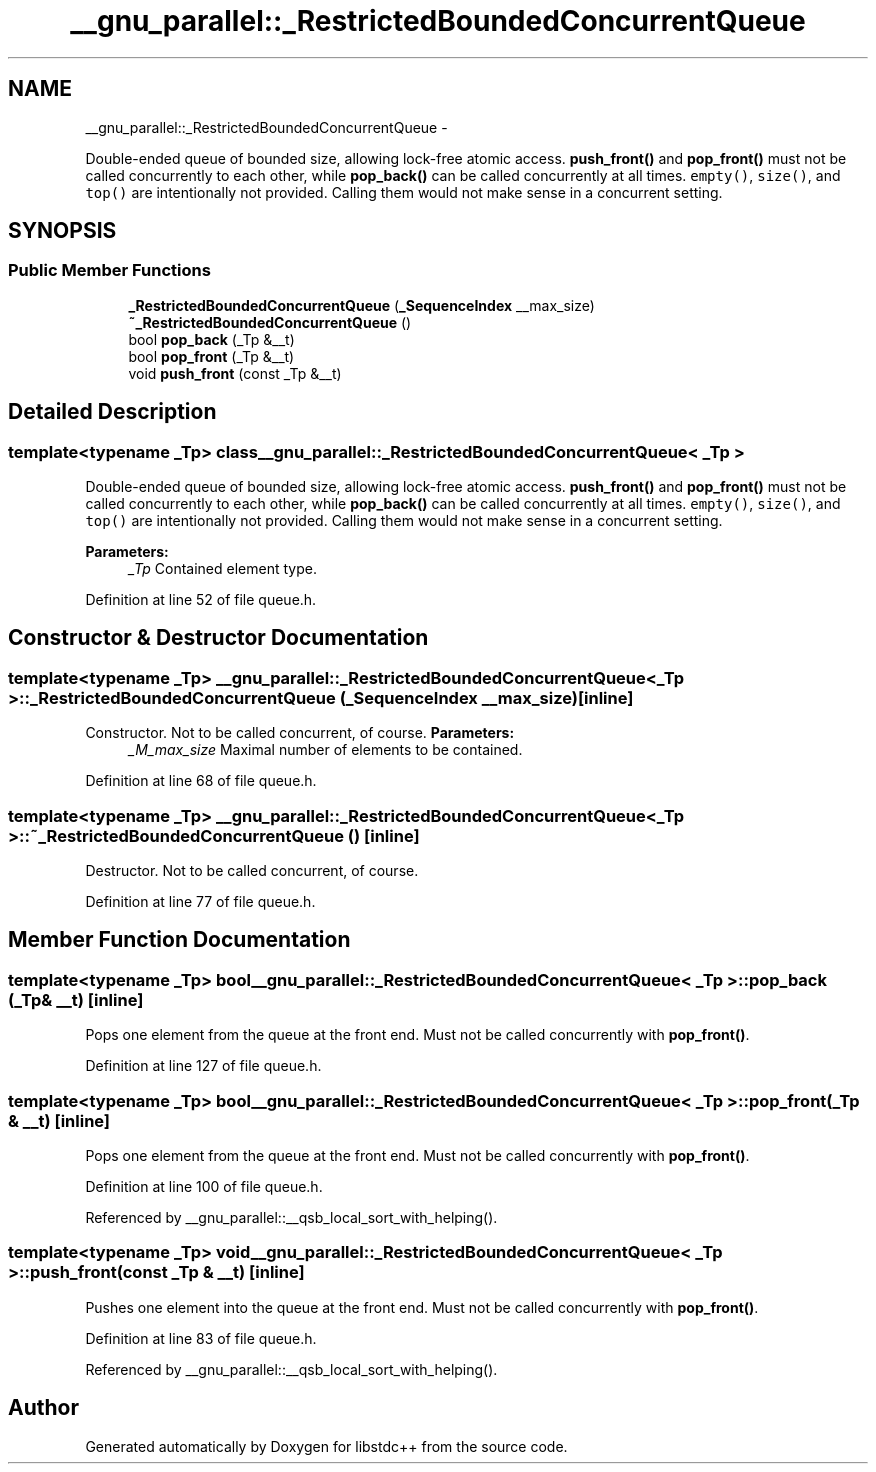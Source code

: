 .TH "__gnu_parallel::_RestrictedBoundedConcurrentQueue" 3 "Sun Oct 10 2010" "libstdc++" \" -*- nroff -*-
.ad l
.nh
.SH NAME
__gnu_parallel::_RestrictedBoundedConcurrentQueue \- 
.PP
Double-ended queue of bounded size, allowing lock-free atomic access. \fBpush_front()\fP and \fBpop_front()\fP must not be called concurrently to each other, while \fBpop_back()\fP can be called concurrently at all times. \fCempty()\fP, \fCsize()\fP, and \fCtop()\fP are intentionally not provided. Calling them would not make sense in a concurrent setting.  

.SH SYNOPSIS
.br
.PP
.SS "Public Member Functions"

.in +1c
.ti -1c
.RI "\fB_RestrictedBoundedConcurrentQueue\fP (\fB_SequenceIndex\fP __max_size)"
.br
.ti -1c
.RI "\fB~_RestrictedBoundedConcurrentQueue\fP ()"
.br
.ti -1c
.RI "bool \fBpop_back\fP (_Tp &__t)"
.br
.ti -1c
.RI "bool \fBpop_front\fP (_Tp &__t)"
.br
.ti -1c
.RI "void \fBpush_front\fP (const _Tp &__t)"
.br
.in -1c
.SH "Detailed Description"
.PP 

.SS "template<typename _Tp> class __gnu_parallel::_RestrictedBoundedConcurrentQueue< _Tp >"
Double-ended queue of bounded size, allowing lock-free atomic access. \fBpush_front()\fP and \fBpop_front()\fP must not be called concurrently to each other, while \fBpop_back()\fP can be called concurrently at all times. \fCempty()\fP, \fCsize()\fP, and \fCtop()\fP are intentionally not provided. Calling them would not make sense in a concurrent setting. 

\fBParameters:\fP
.RS 4
\fI_Tp\fP Contained element type. 
.RE
.PP

.PP
Definition at line 52 of file queue.h.
.SH "Constructor & Destructor Documentation"
.PP 
.SS "template<typename _Tp> \fB__gnu_parallel::_RestrictedBoundedConcurrentQueue\fP< _Tp >::\fB_RestrictedBoundedConcurrentQueue\fP (\fB_SequenceIndex\fP __max_size)\fC [inline]\fP"
.PP
Constructor. Not to be called concurrent, of course. \fBParameters:\fP
.RS 4
\fI_M_max_size\fP Maximal number of elements to be contained. 
.RE
.PP

.PP
Definition at line 68 of file queue.h.
.SS "template<typename _Tp> \fB__gnu_parallel::_RestrictedBoundedConcurrentQueue\fP< _Tp >::~\fB_RestrictedBoundedConcurrentQueue\fP ()\fC [inline]\fP"
.PP
Destructor. Not to be called concurrent, of course. 
.PP
Definition at line 77 of file queue.h.
.SH "Member Function Documentation"
.PP 
.SS "template<typename _Tp> bool \fB__gnu_parallel::_RestrictedBoundedConcurrentQueue\fP< _Tp >::pop_back (_Tp & __t)\fC [inline]\fP"
.PP
Pops one element from the queue at the front end. Must not be called concurrently with \fBpop_front()\fP. 
.PP
Definition at line 127 of file queue.h.
.SS "template<typename _Tp> bool \fB__gnu_parallel::_RestrictedBoundedConcurrentQueue\fP< _Tp >::pop_front (_Tp & __t)\fC [inline]\fP"
.PP
Pops one element from the queue at the front end. Must not be called concurrently with \fBpop_front()\fP. 
.PP
Definition at line 100 of file queue.h.
.PP
Referenced by __gnu_parallel::__qsb_local_sort_with_helping().
.SS "template<typename _Tp> void \fB__gnu_parallel::_RestrictedBoundedConcurrentQueue\fP< _Tp >::push_front (const _Tp & __t)\fC [inline]\fP"
.PP
Pushes one element into the queue at the front end. Must not be called concurrently with \fBpop_front()\fP. 
.PP
Definition at line 83 of file queue.h.
.PP
Referenced by __gnu_parallel::__qsb_local_sort_with_helping().

.SH "Author"
.PP 
Generated automatically by Doxygen for libstdc++ from the source code.
